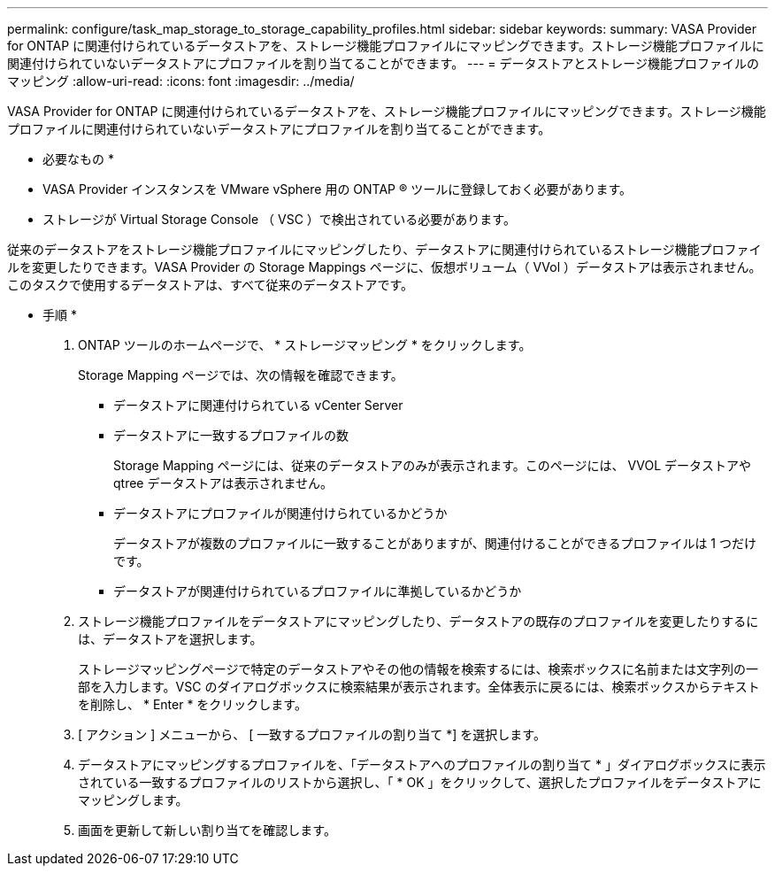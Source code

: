 ---
permalink: configure/task_map_storage_to_storage_capability_profiles.html 
sidebar: sidebar 
keywords:  
summary: VASA Provider for ONTAP に関連付けられているデータストアを、ストレージ機能プロファイルにマッピングできます。ストレージ機能プロファイルに関連付けられていないデータストアにプロファイルを割り当てることができます。 
---
= データストアとストレージ機能プロファイルのマッピング
:allow-uri-read: 
:icons: font
:imagesdir: ../media/


[role="lead"]
VASA Provider for ONTAP に関連付けられているデータストアを、ストレージ機能プロファイルにマッピングできます。ストレージ機能プロファイルに関連付けられていないデータストアにプロファイルを割り当てることができます。

* 必要なもの *

* VASA Provider インスタンスを VMware vSphere 用の ONTAP ® ツールに登録しておく必要があります。
* ストレージが Virtual Storage Console （ VSC ）で検出されている必要があります。


従来のデータストアをストレージ機能プロファイルにマッピングしたり、データストアに関連付けられているストレージ機能プロファイルを変更したりできます。VASA Provider の Storage Mappings ページに、仮想ボリューム（ VVol ）データストアは表示されません。このタスクで使用するデータストアは、すべて従来のデータストアです。

* 手順 *

. ONTAP ツールのホームページで、 * ストレージマッピング * をクリックします。
+
Storage Mapping ページでは、次の情報を確認できます。

+
** データストアに関連付けられている vCenter Server
** データストアに一致するプロファイルの数
+
Storage Mapping ページには、従来のデータストアのみが表示されます。このページには、 VVOL データストアや qtree データストアは表示されません。

** データストアにプロファイルが関連付けられているかどうか
+
データストアが複数のプロファイルに一致することがありますが、関連付けることができるプロファイルは 1 つだけです。

** データストアが関連付けられているプロファイルに準拠しているかどうか


. ストレージ機能プロファイルをデータストアにマッピングしたり、データストアの既存のプロファイルを変更したりするには、データストアを選択します。
+
ストレージマッピングページで特定のデータストアやその他の情報を検索するには、検索ボックスに名前または文字列の一部を入力します。VSC のダイアログボックスに検索結果が表示されます。全体表示に戻るには、検索ボックスからテキストを削除し、 * Enter * をクリックします。

. [ アクション ] メニューから、 [ 一致するプロファイルの割り当て *] を選択します。
. データストアにマッピングするプロファイルを、「データストアへのプロファイルの割り当て * 」ダイアログボックスに表示されている一致するプロファイルのリストから選択し、「 * OK 」をクリックして、選択したプロファイルをデータストアにマッピングします。
. 画面を更新して新しい割り当てを確認します。

